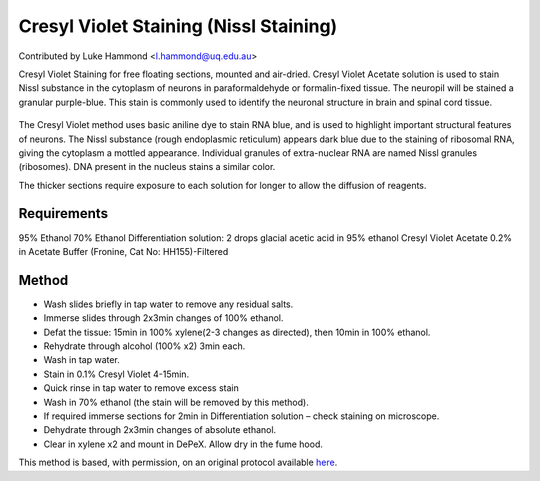 Cresyl Violet Staining (Nissl Staining)
========================================================================================================

.. sectionauthor:: lukehammond <l.hammond@uq.edu.au>

Contributed by Luke Hammond <l.hammond@uq.edu.au>

Cresyl Violet Staining for free floating sections, mounted and air-dried. Cresyl Violet Acetate solution is used to stain Nissl substance in the cytoplasm of neurons in paraformaldehyde or formalin-fixed tissue. The neuropil will be stained a granular purple-blue. This stain is commonly used to identify the neuronal structure in brain and spinal cord tissue.


.. figure:: /images/method/1450/cresyl.png
   :alt: method/1450/cresyl.png




The Cresyl Violet method uses basic aniline dye to stain RNA blue, and is used to highlight important structural features of neurons. The Nissl substance (rough endoplasmic reticulum) appears dark blue due to the staining of ribosomal RNA, giving the cytoplasm a mottled appearance. Individual granules of extra-nuclear RNA are named Nissl granules (ribosomes). DNA present in the nucleus stains a similar color.

The thicker sections require exposure to each solution for longer to allow the diffusion of reagents.




Requirements
------------
95% Ethanol
70% Ethanol
Differentiation solution: 2 drops glacial acetic acid in 95% ethanol
Cresyl Violet Acetate 0.2% in Acetate Buffer (Fronine, Cat No: HH155)-Filtered



Method
------

- Wash slides briefly in tap water to remove any residual salts.


- Immerse slides through 2x3min changes of 100% ethanol.


- Defat the tissue: 15min in 100% xylene(2-3 changes as directed), then 10min in 100% ethanol.


- Rehydrate through alcohol (100% x2) 3min each.


- Wash in tap water.


- Stain in 0.1% Cresyl Violet 4-15min.


- Quick rinse in tap water to remove excess stain


- Wash in 70% ethanol (the stain will be removed by this method).


- If required immerse sections for 2min in Differentiation solution – check staining on microscope.


- Dehydrate through 2x3min changes of absolute ethanol.


- Clear in xylene x2 and mount in DePeX.  Allow dry in the fume hood.







This method is based, with permission, on an original protocol available `here <http://web.qbi.uq.edu.au/microscopy/?page_id=522>`_.
